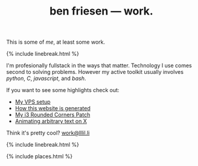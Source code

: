 #+TITLE: ben friesen — work.
#+LAYOUT: centerer

This is some of /[[me]]/, at least some work.

{% include linebreak.html %}

I'm profesionally fullstack in the ways that matter. Technology I use comes second to solving problems. However my active toolkit usually involves /python/, /C/, /javascript/, and /bash/.

If you want to see some highlights check out:
- [[https://github.com/resloved/vps][My VPS setup]]
- [[https://github.com/resloved/self][How this website is generated]]
- [[https://github.com/resloved/i3][My i3 Rounded Corners Patch]]
- [[https://github.com/resloved/xtext][Animating arbitrary text on X]]

Think it's pretty cool? [[mailto:work@lllil.li][work@lllil.li]]

{% include linebreak.html %}

{% include places.html %}
